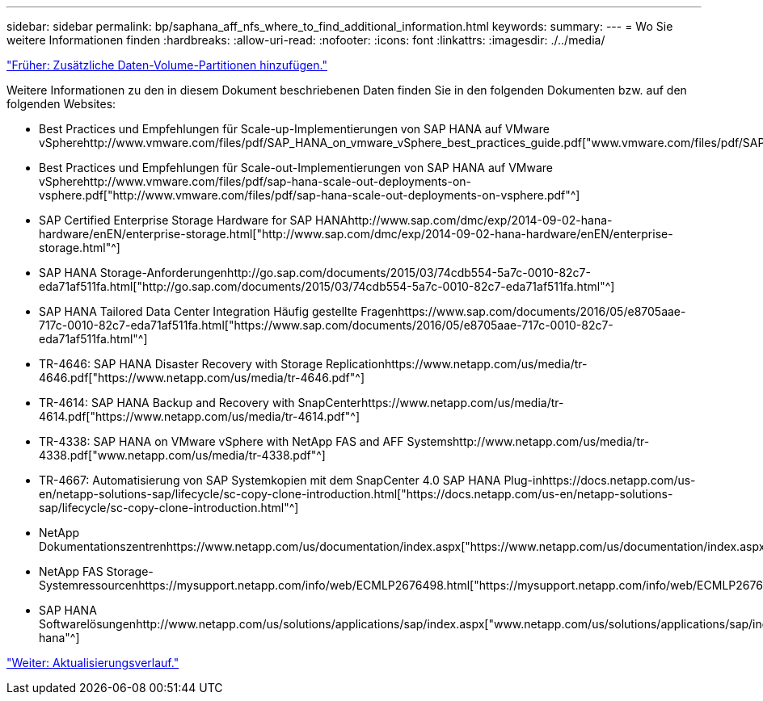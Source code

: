 ---
sidebar: sidebar 
permalink: bp/saphana_aff_nfs_where_to_find_additional_information.html 
keywords:  
summary:  
---
= Wo Sie weitere Informationen finden
:hardbreaks:
:allow-uri-read: 
:nofooter: 
:icons: font
:linkattrs: 
:imagesdir: ./../media/


link:saphana_aff_nfs_adding_additional_data_volume_partitions.html["Früher: Zusätzliche Daten-Volume-Partitionen hinzufügen."]

Weitere Informationen zu den in diesem Dokument beschriebenen Daten finden Sie in den folgenden Dokumenten bzw. auf den folgenden Websites:

* Best Practices und Empfehlungen für Scale-up-Implementierungen von SAP HANA auf VMware vSpherehttp://www.vmware.com/files/pdf/SAP_HANA_on_vmware_vSphere_best_practices_guide.pdf["www.vmware.com/files/pdf/SAP_HANA_on_vmware_vSphere_best_practices_guide.pdf"^]
* Best Practices und Empfehlungen für Scale-out-Implementierungen von SAP HANA auf VMware vSpherehttp://www.vmware.com/files/pdf/sap-hana-scale-out-deployments-on-vsphere.pdf["http://www.vmware.com/files/pdf/sap-hana-scale-out-deployments-on-vsphere.pdf"^]
* SAP Certified Enterprise Storage Hardware for SAP HANAhttp://www.sap.com/dmc/exp/2014-09-02-hana-hardware/enEN/enterprise-storage.html["http://www.sap.com/dmc/exp/2014-09-02-hana-hardware/enEN/enterprise-storage.html"^]
* SAP HANA Storage-Anforderungenhttp://go.sap.com/documents/2015/03/74cdb554-5a7c-0010-82c7-eda71af511fa.html["http://go.sap.com/documents/2015/03/74cdb554-5a7c-0010-82c7-eda71af511fa.html"^]
* SAP HANA Tailored Data Center Integration Häufig gestellte Fragenhttps://www.sap.com/documents/2016/05/e8705aae-717c-0010-82c7-eda71af511fa.html["https://www.sap.com/documents/2016/05/e8705aae-717c-0010-82c7-eda71af511fa.html"^]
* TR-4646: SAP HANA Disaster Recovery with Storage Replicationhttps://www.netapp.com/us/media/tr-4646.pdf["https://www.netapp.com/us/media/tr-4646.pdf"^]
* TR-4614: SAP HANA Backup and Recovery with SnapCenterhttps://www.netapp.com/us/media/tr-4614.pdf["https://www.netapp.com/us/media/tr-4614.pdf"^]
* TR-4338: SAP HANA on VMware vSphere with NetApp FAS and AFF Systemshttp://www.netapp.com/us/media/tr-4338.pdf["www.netapp.com/us/media/tr-4338.pdf"^]
* TR-4667: Automatisierung von SAP Systemkopien mit dem SnapCenter 4.0 SAP HANA Plug-inhttps://docs.netapp.com/us-en/netapp-solutions-sap/lifecycle/sc-copy-clone-introduction.html["https://docs.netapp.com/us-en/netapp-solutions-sap/lifecycle/sc-copy-clone-introduction.html"^]
* NetApp Dokumentationszentrenhttps://www.netapp.com/us/documentation/index.aspx["https://www.netapp.com/us/documentation/index.aspx"^]
* NetApp FAS Storage-Systemressourcenhttps://mysupport.netapp.com/info/web/ECMLP2676498.html["https://mysupport.netapp.com/info/web/ECMLP2676498.html"^]
* SAP HANA Softwarelösungenhttp://www.netapp.com/us/solutions/applications/sap/index.aspx["www.netapp.com/us/solutions/applications/sap/index.aspx#sap-hana"^]


link:saphana_aff_nfs_update_history.html["Weiter: Aktualisierungsverlauf."]
